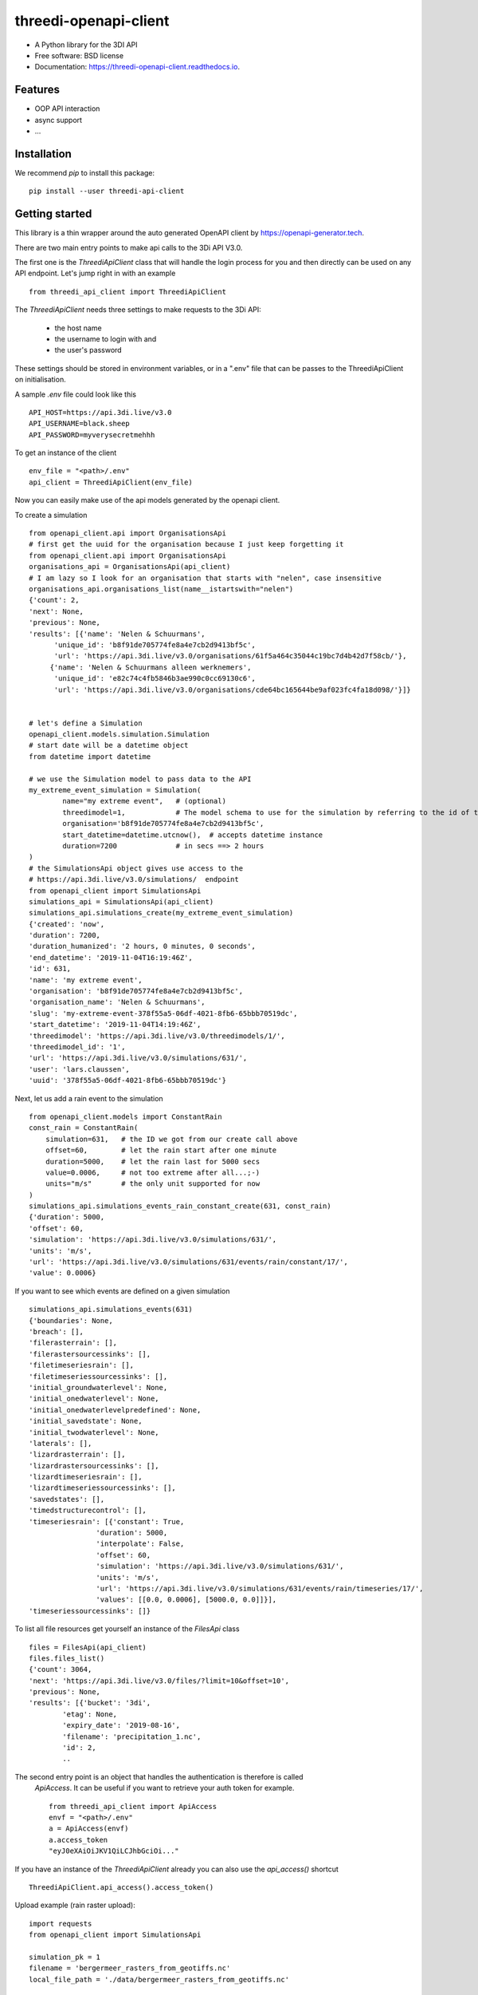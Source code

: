 ======================
threedi-openapi-client
======================


.. image:: https://img.shields.io/pypi/v/threedi_openapi_client.svg
        :target: https://pypi.python.org/pypi/threedi_openapi_client

.. image:: https://img.shields.io/travis/larsclaussen/threedi_openapi_client.svg
        :target: https://travis-ci.org/larsclaussen/threedi_openapi_client

.. image:: https://readthedocs.org/projects/threedi-openapi-client/badge/?version=latest
        :target: https://threedi-openapi-client.readthedocs.io/en/latest/?badge=latest
        :alt: Documentation Status


.. image:: https://pyup.io/repos/github/larsclaussen/threedi_openapi_client/shield.svg
     :target: https://pyup.io/repos/github/larsclaussen/threedi_openapi_client/
     :alt: Updates



* A Python library for the 3DI API 


* Free software: BSD license
* Documentation: https://threedi-openapi-client.readthedocs.io.


Features
--------

* OOP API interaction
* async support
* ...


Installation
------------

We recommend `pip` to install this package:: 

    pip install --user threedi-api-client  


Getting started
---------------


This library is a thin wrapper around the auto generated OpenAPI client by 
https://openapi-generator.tech. 

There are two main entry points to make api calls to the 3Di API V3.0. 

The first one is the `ThreediApiClient` class that will handle the login process for you and then 
directly can be used on any API endpoint. 
Let's jump right in with an example ::


        from threedi_api_client import ThreediApiClient


The `ThreediApiClient` needs three settings to make requests to the 3Di API:

  - the host name
  - the username to login with and 
  - the user's password

These settings should be stored in environment variables, or in a ".env" file that can be passes to 
the ThreediApiClient on initialisation.

A sample `.env` file could look like this ::

        API_HOST=https://api.3di.live/v3.0
        API_USERNAME=black.sheep
        API_PASSWORD=myverysecretmehhh


To get an instance of the client ::

        env_file = "<path>/.env"
        api_client = ThreediApiClient(env_file)

Now you can easily make use of the api models generated by the openapi client.

To create a simulation ::
        
        from openapi_client.api import OrganisationsApi
        # first get the uuid for the organisation because I just keep forgetting it
        from openapi_client.api import OrganisationsApi
        organisations_api = OrganisationsApi(api_client)
        # I am lazy so I look for an organisation that starts with "nelen", case insensitive 
        organisations_api.organisations_list(name__istartswith="nelen")
        {'count': 2,
        'next': None,
        'previous': None,
        'results': [{'name': 'Nelen & Schuurmans',
              'unique_id': 'b8f91de705774fe8a4e7cb2d9413bf5c',
              'url': 'https://api.3di.live/v3.0/organisations/61f5a464c35044c19bc7d4b42d7f58cb/'},
             {'name': 'Nelen & Schuurmans alleen werknemers',
              'unique_id': 'e82c74c4fb5846b3ae990c0cc69130c6',
              'url': 'https://api.3di.live/v3.0/organisations/cde64bc165644be9af023fc4fa18d098/'}]}        


        # let's define a Simulation
        openapi_client.models.simulation.Simulation
        # start date will be a datetime object
        from datetime import datetime
        
        # we use the Simulation model to pass data to the API
        my_extreme_event_simulation = Simulation(
                name="my extreme event",   # (optional)
                threedimodel=1,            # The model schema to use for the simulation by referring to the id of the threedimodel resource
                organisation='b8f91de705774fe8a4e7cb2d9413bf5c',  
                start_datetime=datetime.utcnow(),  # accepts datetime instance
                duration=7200              # in secs ==> 2 hours 
        )
        # the SimulationsApi object gives use access to the 
        # https://api.3di.live/v3.0/simulations/  endpoint
        from openapi_client import SimulationsApi
        simulations_api = SimulationsApi(api_client)
        simulations_api.simulations_create(my_extreme_event_simulation)
        {'created': 'now',
        'duration': 7200,
        'duration_humanized': '2 hours, 0 minutes, 0 seconds',
        'end_datetime': '2019-11-04T16:19:46Z',
        'id': 631,
        'name': 'my extreme event',
        'organisation': 'b8f91de705774fe8a4e7cb2d9413bf5c',
        'organisation_name': 'Nelen & Schuurmans',
        'slug': 'my-extreme-event-378f55a5-06df-4021-8fb6-65bbb70519dc',
        'start_datetime': '2019-11-04T14:19:46Z',
        'threedimodel': 'https://api.3di.live/v3.0/threedimodels/1/',
        'threedimodel_id': '1',
        'url': 'https://api.3di.live/v3.0/simulations/631/',
        'user': 'lars.claussen',
        'uuid': '378f55a5-06df-4021-8fb6-65bbb70519dc'}


Next, let us add a rain event to the simulation ::

        from openapi_client.models import ConstantRain
        const_rain = ConstantRain(
            simulation=631,   # the ID we got from our create call above
            offset=60,        # let the rain start after one minute
            duration=5000,    # let the rain last for 5000 secs
            value=0.0006,     # not too extreme after all...;-)
            units="m/s"       # the only unit supported for now
        )
        simulations_api.simulations_events_rain_constant_create(631, const_rain)
        {'duration': 5000,
        'offset': 60,
        'simulation': 'https://api.3di.live/v3.0/simulations/631/',
        'units': 'm/s',
        'url': 'https://api.3di.live/v3.0/simulations/631/events/rain/constant/17/',
        'value': 0.0006}


If you want to see which events are defined on a given simulation ::

        simulations_api.simulations_events(631)
        {'boundaries': None,
        'breach': [],
        'filerasterrain': [],
        'filerastersourcessinks': [],
        'filetimeseriesrain': [],
        'filetimeseriessourcessinks': [],
        'initial_groundwaterlevel': None,
        'initial_onedwaterlevel': None,
        'initial_onedwaterlevelpredefined': None,
        'initial_savedstate': None,
        'initial_twodwaterlevel': None,
        'laterals': [],
        'lizardrasterrain': [],
        'lizardrastersourcessinks': [],
        'lizardtimeseriesrain': [],
        'lizardtimeseriessourcessinks': [],
        'savedstates': [],
        'timedstructurecontrol': [],
        'timeseriesrain': [{'constant': True,
                        'duration': 5000,
                        'interpolate': False,
                        'offset': 60,
                        'simulation': 'https://api.3di.live/v3.0/simulations/631/',
                        'units': 'm/s',
                        'url': 'https://api.3di.live/v3.0/simulations/631/events/rain/timeseries/17/',
                        'values': [[0.0, 0.0006], [5000.0, 0.0]]}],
        'timeseriessourcessinks': []}


To list all file resources get yourself an instance of the `FilesApi` class  ::

        files = FilesApi(api_client)
        files.files_list()                                                                                                                
        {'count': 3064,
        'next': 'https://api.3di.live/v3.0/files/?limit=10&offset=10',
        'previous': None,
        'results': [{'bucket': '3di',
                'etag': None,
                'expiry_date': '2019-08-16',
                'filename': 'precipitation_1.nc',
                'id': 2,
                ..

The second entry point is an object that handles the authentication is therefore is called 
 `ApiAccess`. It can be useful if you want to retrieve your auth token for example. ::

        from threedi_api_client import ApiAccess
        envf = "<path>/.env"
        a = ApiAccess(envf)
        a.access_token
        "eyJ0eXAiOiJKV1QiLCJhbGciOi..."


If you have an instance of the `ThreediApiClient` already you can also use the `api_access()` shortcut :: 

        ThreediApiClient.api_access().access_token()



Upload example (rain raster upload)::
   
        import requests
        from openapi_client import SimulationsApi

        simulation_pk = 1
        filename = 'bergermeer_rasters_from_geotiffs.nc'
        local_file_path = './data/bergermeer_rasters_from_geotiffs.nc'

        # Use the api_client as created in the code block
        # above
        sim_api = SimulationsApi(api_client)

        # Create rain raster upload resource in API
        # returns a 'file_upload' instance containing a
        # put_url property which is the URL to the object
        # storage object to be uploaded with an HTTP PUT requests.
        file_upload = sim_api.simulations_events_rain_rasters_upload(
            filename, simulation_pk)

        # Open the local file in binary mode for uploading
        with open(local_file_path, 'rb') as f: 
            # Requests automatically streams the file this way
            requests.put(file_upload.put_url, data=f)



Credits
-------

This package was created with Cookiecutter_ and the `audreyr/cookiecutter-pypackage`_ project template.

.. _Cookiecutter: https://github.com/audreyr/cookiecutter
.. _`audreyr/cookiecutter-pypackage`: https://github.com/audreyr/cookiecutter-pypackage
